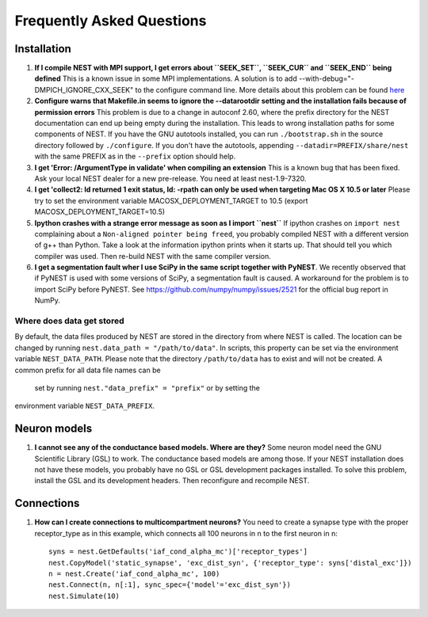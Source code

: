 Frequently Asked Questions
==========================

Installation
------------

1. **If I compile NEST with MPI support, I get errors about
   ``SEEK_SET``, ``SEEK_CUR`` and ``SEEK_END`` being defined** This is a
   known issue in some MPI implementations. A solution is to add
   --with-debug="-DMPICH\_IGNORE\_CXX\_SEEK" to the configure command
   line. More details about this problem can be found
   `here <http://www-unix.mcs.anl.gov/mpi/mpich/faq.htm#cxxseek>`__

2. **Configure warns that Makefile.in seems to ignore the --datarootdir
   setting and the installation fails because of permission errors**
   This problem is due to a change in autoconf 2.60, where the prefix
   directory for the NEST documentation can end up being empty during
   the installation. This leads to wrong installation paths for some
   components of NEST. If you have the GNU autotools installed, you can
   run ``./bootstrap.sh`` in the source directory followed by
   ``./configure``. If you don't have the autotools, appending
   ``--datadir=PREFIX/share/nest`` with the same PREFIX as in the
   ``--prefix`` option should help.

3. **I get 'Error: /ArgumentType in validate' when compiling an
   extension** This is a known bug that has been fixed. Ask your local
   NEST dealer for a new pre-release. You need at least nest-1.9-7320.

4. **I get 'collect2: ld returned 1 exit status, ld: -rpath can only be
   used when targeting Mac OS X 10.5 or later** Please try to set the
   environment variable MACOSX\_DEPLOYMENT\_TARGET to 10.5 (export
   MACOSX\_DEPLOYMENT\_TARGET=10.5)

5. **Ipython crashes with a strange error message as soon as I import
   ``nest``** If ipython crashes on ``import nest`` complaining about a
   ``Non-aligned pointer being freed``, you probably compiled NEST with
   a different version of g++ than Python. Take a look at the
   information ipython prints when it starts up. That should tell you
   which compiler was used. Then re-build NEST with the same compiler
   version.

6. **I get a segmentation fault wher I use SciPy in the same script
   together with PyNEST**. We recently observed that if PyNEST is used
   with some versions of SciPy, a segmentation fault is caused. A
   workaround for the problem is to import SciPy before PyNEST. See
   https://github.com/numpy/numpy/issues/2521 for the official bug
   report in NumPy.


Where does data get stored
~~~~~~~~~~~~~~~~~~~~~~~~~~

By default, the data files produced by NEST are stored in the
directory from where NEST is called. The location can be changed by
running ``nest.data_path = "/path/to/data"``. In scripts, this
property can be set via the environment variable ``NEST_DATA_PATH``.
Please note that the directory ``/path/to/data`` has to exist and
will not be created. A common prefix for all data file names can be
 set by running ``nest."data_prefix" = "prefix"`` or by setting the
environment variable ``NEST_DATA_PREFIX``.

Neuron models
-------------

1. **I cannot see any of the conductance based models. Where are they?**
   Some neuron model need the GNU Scientific Library (GSL) to work. The
   conductance based models are among those. If your NEST installation
   does not have these models, you probably have no GSL or GSL
   development packages installed. To solve this problem, install the
   GSL and its development headers. Then reconfigure and recompile NEST.

Connections
-----------

1. **How can I create connections to multicompartment neurons?** You
   need to create a synapse type with the proper receptor\_type as in
   this example, which connects all 100 neurons in n to the first neuron
   in n:

   ::

       syns = nest.GetDefaults('iaf_cond_alpha_mc')['receptor_types']
       nest.CopyModel('static_synapse', 'exc_dist_syn', {'receptor_type': syns['distal_exc']})
       n = nest.Create('iaf_cond_alpha_mc', 100)
       nest.Connect(n, n[:1], sync_spec={'model'='exc_dist_syn'})
       nest.Simulate(10)


